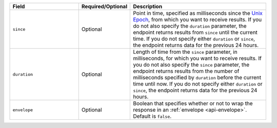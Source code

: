 .. list-table::
   :header-rows: 1
   :widths: 30 10 60

   * - Field
     - Required/Optional
     - Description
       
   * - ``since``
     - Optional
     - Point in time, specified as milliseconds since the `Unix Epoch <https://en.wikipedia.org/wiki/Unix_time>`_,
       from which you want to receive results. If you do not also specify
       the ``duration`` parameter, the endpoint returns results from
       ``since`` until the current time. If you do not specify either
       ``duration`` or ``since``, the endpoint returns data for the 
       previous 24 hours.
   
   * - ``duration``
     - Optional
     - Length of time from the ``since`` parameter, in milliseconds,
       for which you want to receive results. If you do not also specify
       the ``since`` parameter, the endpoint returns results from the
       number of milliseconds specified by ``duration`` before the
       current time until now. If you do not specify either
       ``duration`` or ``since``, the endpoint returns data for the 
       previous 24 hours.
       
   * - ``envelope``
     - Optional
     - Boolean that specifies whether or not to wrap the response in an
       :ref:`envelope <api-envelope>`. Default is ``false``.